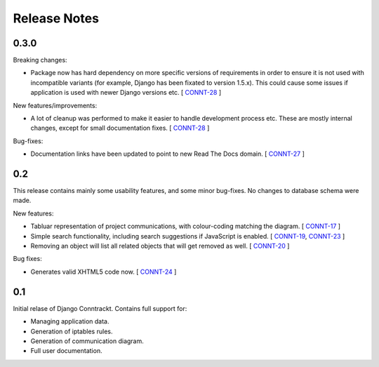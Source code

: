.. Copyright (C) 2013 Branko Majic

   This file is part of Django Conntrackt documentation.

   This work is licensed under the Creative Commons Attribution-ShareAlike 3.0
   Unported License. To view a copy of this license, visit
   http://creativecommons.org/licenses/by-sa/3.0/ or send a letter to Creative
   Commons, 444 Castro Street, Suite 900, Mountain View, California, 94041, USA.


Release Notes
=============


0.3.0
-----

Breaking changes:

* Package now has hard dependency on more specific versions of
  requirements in order to ensure it is not used with incompatible
  variants (for example, Django has been fixated to version
  1.5.x). This could cause some issues if application is used with
  newer Django versions etc.
  [ `CONNT-28 <https://projects.majic.rs/conntrackt/issues/CONNT-28>`_ ]

New features/improvements:

* A lot of cleanup was performed to make it easier to handle
  development process etc. These are mostly internal changes, except
  for small documentation fixes.
  [ `CONNT-28 <https://projects.majic.rs/conntrackt/issues/CONNT-28>`_ ]

Bug-fixes:

* Documentation links have been updated to point to new Read The Docs
  domain.
  [ `CONNT-27 <https://projects.majic.rs/conntrackt/issues/CONNT-27>`_ ]


0.2
---

This release contains mainly some usability features, and some minor
bug-fixes. No changes to database schema were made.

New features:

* Tabluar representation of project communications, with colour-coding matching
  the diagram. [ `CONNT-17 <https://projects.majic.rs/conntrackt/issues/CONNT-17>`_ ]
* Simple search functionality, including search suggestions if JavaScript is
  enabled. [ `CONNT-19 <https://projects.majic.rs/conntrackt/issues/CONNT-19>`_,
  `CONNT-23 <https://projects.majic.rs/conntrackt/issues/CONNT-23>`_ ]
* Removing an object will list all related objects that will get removed as
  well. [ `CONNT-20 <https://projects.majic.rs/conntrackt/issues/CONNT-20>`_ ]

Bug fixes:

* Generates valid XHTML5 code now. [ `CONNT-24 <https://projects.majic.rs/conntrackt/issues/CONNT-24>`_ ]


0.1
---

Initial relase of Django Conntrackt. Contains full support for:

* Managing application data.
* Generation of iptables rules.
* Generation of communication diagram.
* Full user documentation.
